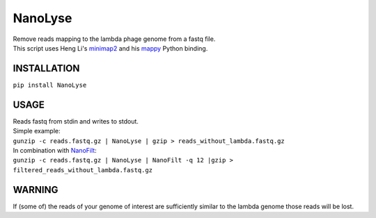 NanoLyse
========

| Remove reads mapping to the lambda phage genome from a fastq file.
| This script uses Heng Li's
  `minimap2 <https://github.com/lh3/minimap2>`__ and his
  `mappy <https://pypi.python.org/pypi/mappy>`__ Python binding.

INSTALLATION
~~~~~~~~~~~~

``pip install NanoLyse``

USAGE
~~~~~

| Reads fastq from stdin and writes to stdout.
| Simple example:
| ``gunzip -c reads.fastq.gz | NanoLyse | gzip > reads_without_lambda.fastq.gz``
| In combination with
  `NanoFilt <https://github.com/wdecoster/nanofilt>`__:
| ``gunzip -c reads.fastq.gz | NanoLyse | NanoFilt -q 12 |gzip > filtered_reads_without_lambda.fastq.gz``

WARNING
~~~~~~~

If (some of) the reads of your genome of interest are sufficiently
similar to the lambda genome those reads will be lost.
